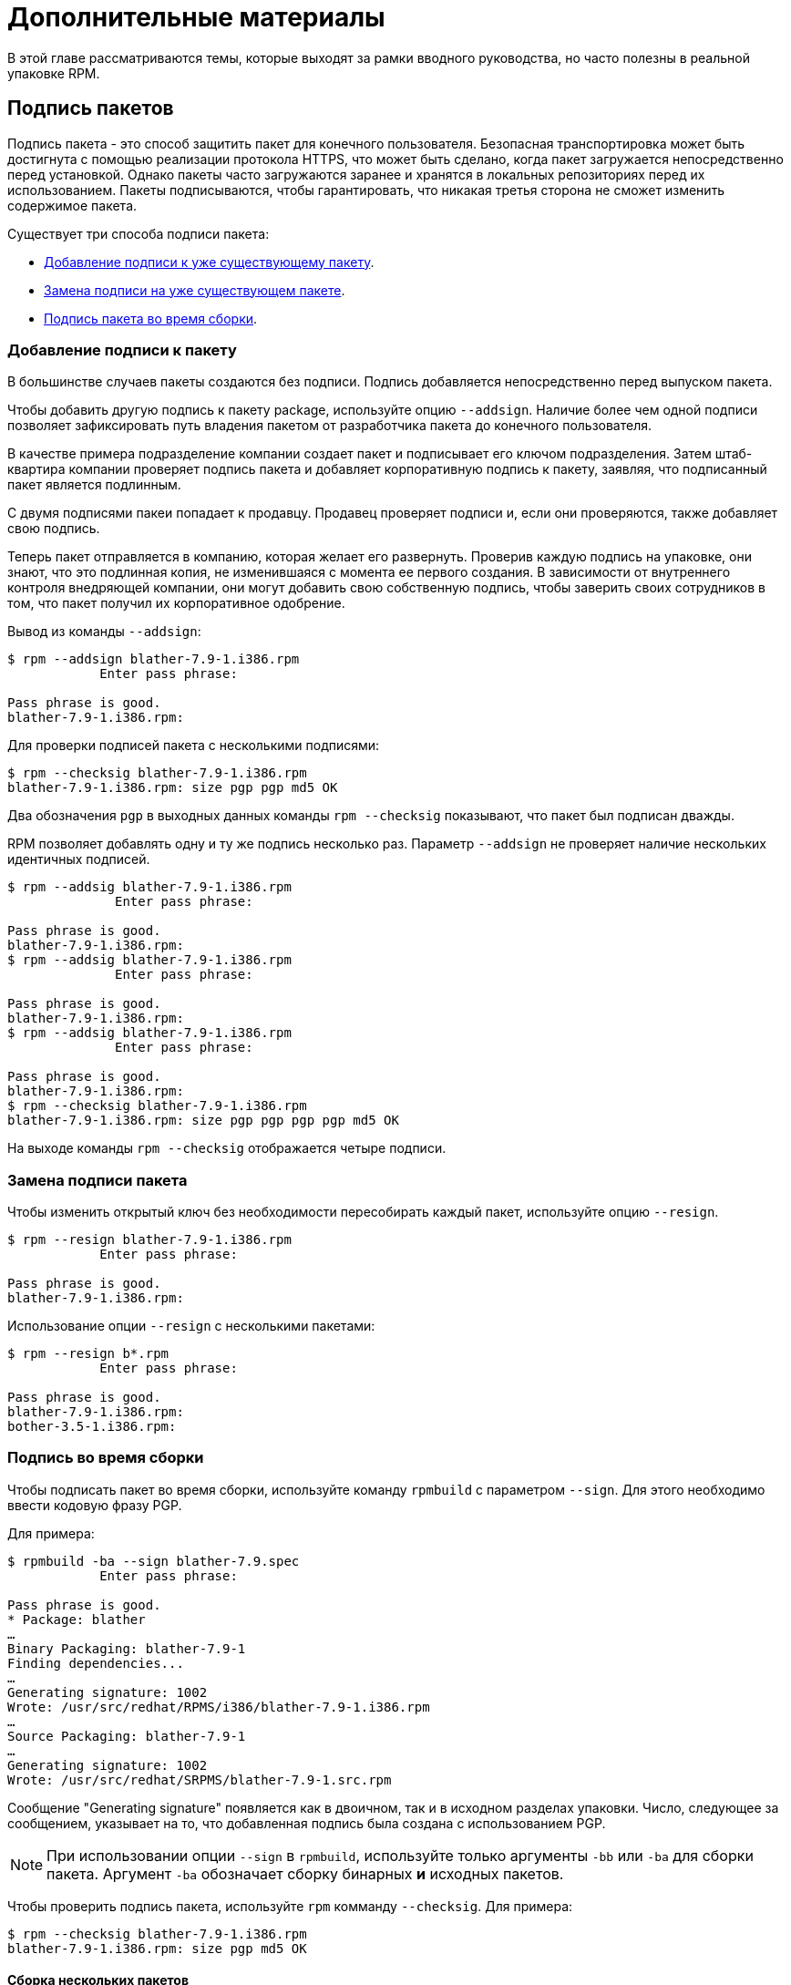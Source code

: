 [[advanced-topics]]
= Дополнительные материалы

В этой главе рассматриваются темы, которые выходят за рамки вводного руководства, но часто полезны в реальной упаковке RPM.

[[Signing-Packages]]
== Подпись пакетов

Подпись пакета - это способ защитить пакет для конечного пользователя. Безопасная транспортировка может быть достигнута с помощью реализации протокола HTTPS, что может быть сделано, когда пакет загружается непосредственно перед установкой. Однако пакеты часто загружаются заранее и хранятся в локальных репозиториях перед их использованием. Пакеты подписываются, чтобы гарантировать, что никакая третья сторона не сможет изменить содержимое пакета.

Существует три способа подписи пакета:

* xref:Adding-a-Signature-to-a-Package[Добавление подписи к уже существующему пакету].

* xref:Replacing-a-Package-Signature[Замена подписи на уже существующем пакете].

* xref:Build-time-Signing[
Подпись пакета во время сборки].

[[Adding-a-Signature-to-a-Package]]
=== Добавление подписи к пакету

В большинстве случаев пакеты создаются без подписи. Подпись добавляется непосредственно перед выпуском пакета.

Чтобы добавить другую подпись к пакету package, используйте опцию `--addsign`. Наличие более чем одной подписи позволяет зафиксировать путь владения пакетом от разработчика пакета до конечного пользователя.

В качестве примера подразделение компании создает пакет и подписывает его ключом подразделения. Затем штаб-квартира компании проверяет подпись пакета и добавляет корпоративную подпись к пакету, заявляя, что подписанный пакет является подлинным.

С двумя подписями пакеи попадает к продавцу. Продавец проверяет подписи и, если они проверяются, также добавляет свою подпись.

Теперь пакет отправляется в компанию, которая желает его развернуть. Проверив каждую подпись на упаковке, они знают, что это подлинная копия, не изменившаяся с момента ее первого создания. В зависимости от внутреннего контроля внедряющей компании, они могут добавить свою собственную подпись, чтобы заверить своих сотрудников в том, что пакет получил их корпоративное одобрение.

Вывод из команды `--addsign`:

[source,bash]
----
$ rpm --addsign blather-7.9-1.i386.rpm
            Enter pass phrase:

Pass phrase is good.
blather-7.9-1.i386.rpm:
----

Для проверки подписей пакета с несколькими подписями:

[source,bash]
----
$ rpm --checksig blather-7.9-1.i386.rpm
blather-7.9-1.i386.rpm: size pgp pgp md5 OK
----

Два обозначения `pgp` в выходных данных команды `rpm --checksig` показывают, что пакет был подписан дважды.

RPM позволяет добавлять одну и ту же подпись несколько раз. Параметр `--addsign`
не проверяет наличие нескольких идентичных подписей.

[source,bash]
----
$ rpm --addsig blather-7.9-1.i386.rpm
              Enter pass phrase:

Pass phrase is good.
blather-7.9-1.i386.rpm:
$ rpm --addsig blather-7.9-1.i386.rpm
              Enter pass phrase:

Pass phrase is good.
blather-7.9-1.i386.rpm:
$ rpm --addsig blather-7.9-1.i386.rpm
              Enter pass phrase:

Pass phrase is good.
blather-7.9-1.i386.rpm:
$ rpm --checksig blather-7.9-1.i386.rpm
blather-7.9-1.i386.rpm: size pgp pgp pgp pgp md5 OK
----

На выходе команды `rpm --checksig` отображается четыре подписи.

[[Replacing-a-Package-Signature]]
=== Замена подписи пакета 

Чтобы изменить открытый ключ без необходимости пересобирать каждый пакет, используйте опцию `--resign`.

[source,bash]
----
$ rpm --resign blather-7.9-1.i386.rpm
            Enter pass phrase:

Pass phrase is good.
blather-7.9-1.i386.rpm:
----

Использование опции `--resign` с несколькими пакетами:

[source,bash]
----
$ rpm --resign b*.rpm
            Enter pass phrase:

Pass phrase is good.
blather-7.9-1.i386.rpm:
bother-3.5-1.i386.rpm:
----

[[Build-time-Signing]]
=== Подпись во время сборки

Чтобы подписать пакет во время сборки, используйте команду `rpmbuild` с параметром `--sign`. Для этого необходимо ввести кодовую фразу PGP.

Для примера:

[source,bash]
----
$ rpmbuild -ba --sign blather-7.9.spec
            Enter pass phrase:

Pass phrase is good.
* Package: blather
…
Binary Packaging: blather-7.9-1
Finding dependencies...
…
Generating signature: 1002
Wrote: /usr/src/redhat/RPMS/i386/blather-7.9-1.i386.rpm
…
Source Packaging: blather-7.9-1
…
Generating signature: 1002
Wrote: /usr/src/redhat/SRPMS/blather-7.9-1.src.rpm
----

Сообщение "Generating signature" появляется как в двоичном, так и в исходном разделах упаковки. Число, следующее за сообщением, указывает на то, что добавленная подпись была создана с использованием  PGP.

[NOTE]
--
При использовании опции `--sign` в `rpmbuild`, используйте только аргументы `-bb` или `-ba` для сборки пакета. Аргумент `-ba` обозначает сборку бинарных *и* исходных пакетов.
--

Чтобы проверить подпись пакета, используйте `rpm` комманду `--checksig`. Для примера:

[source,bash]
----
$ rpm --checksig blather-7.9-1.i386.rpm
blather-7.9-1.i386.rpm: size pgp md5 OK
----

[[Building-Multiple-Packages]]
==== Сборка нескольких пакетов

При создании нескольких пакетов используйте следующий синтаксис, чтобы избежать многократного ввода кодовой фразы
PGP. Например, при сборки пакетов `blather` и `bother`, подпишите их, следуя примеру ниже:

[source,bash]
----
$ rpmbuild -ba --sign b*.spec
              Enter pass phrase:

Pass phrase is good.
* Package: blather
…
Binary Packaging: blather-7.9-1
…
Generating signature: 1002
Wrote: /usr/src/redhat/RPMS/i386/blather-7.9-1.i386.rpm
…
Source Packaging: blather-7.9-1
…
Generating signature: 1002
Wrote: /usr/src/redhat/SRPMS/blather-7.9-1.src.rpm
…
* Package: bother
…
Binary Packaging: bother-3.5-1
…
Generating signature: 1002
Wrote: /usr/src/redhat/RPMS/i386/bother-3.5-1.i386.rpm
…
Source Packaging: bother-3.5-1
…
Generating signature: 1002
Wrote: /usr/src/redhat/SRPMS/bother-3.5-1.src.rpm
----

ifdef::community[]
[[mock]]
== Mock

https://github.com/rpm-software-management/mock/wiki[Mock] - это инструмент для создания пакетов. Он может создавать пакеты для разных архитектур и разных версий Fedora или RHEL. Mock создает chroots и собирает в них пакеты. Его единственная задача - надежно заполнить chroot и попытаться создать пакет в этом chroot.

Mock также предлагает многопакетный инструмент `mockchain`, который может создавать цепочки пакетов, зависящих друг от друга.

Mock способен создавать Rpm из управления конфигурацией исходного кода, если присутствует пакет
`mock-scm` а затем встраивать SRPM в RPMs. Смотрите –scm-enable
в документации. (Из upstream документации)

NOTE: Чтобы использовать https://github.com/rpm-software-management/mock/wiki[Mock]
 в системе RHEL или CentOS, вам необходимо включить репозиторий “Extra Packages for
Enterprise Linux” (https://fedoraproject.org/wiki/EPEL[EPEL]) . Это репозиторий, предоставляемый сообществом https://getfedora.org/[Fedora], содержит множество полезных инструментов для пакетов RPM, системных администраторов и разработчиков.

Одним из наиболее распространенных вариантов для RPM-упаковщиков использования
https://github.com/rpm-software-management/mock/wiki[Mock] , является создание так называемой “нетронутой среды сборки”. При использовании mock в качестве “нетронутой среды сборки” ничто в текущем состоянии вашей системы не влияет на сам пакет RPM.  Mock использует различные конфигурации, чтобы указать, какова “цель” сборки, они находятся в вашей системе в каталоге``/etc/mock/`` (после установки пакета ``mock``). Вы можете выполнить сборку для разных дистрибутивов или выпусков, просто указав это в командной строке. Следует иметь в виду, что файлы конфигурации, поставляемые с макетом, предназначены для упаковщиков Fedora RPM, и поэтому выпускные версии RHEL и CentOS помечены как “epel” , потому что это «целевой» репозиторий, для которого эти RPM будут созданы. Вы просто указываете конфигурацию, которую хотите использовать (без расширения файла ``.cfg``). Например, вы можете создать наш пример ``cello`` как для RHEL 7, так и для Fedora 23, используя следующие команды, даже не используя разные машины.

[source,bash]
----
$ mock -r epel-7-x86_64 ~/rpmbuild/SRPMS/cello-1.0-1.el7.src.rpm

$ mock -r fedora-23-x86_64 ~/rpmbuild/SRPMS/cello-1.0-1.el7.src.rpm

----

Один из примеров того, почему вы можете захотеть использовать `mock` - это если вы упаковывали RPMs на своем ноутбуке, и у вас был установлен пакет (в этом примере мы назовем его ``foo``), который был ``BuildRequires`` того пакета, который вы создавали, но забыли фактически сделать запись ``BuildRequires: foo``. Сборка завершится успешно, когда вы запустите``rpmbuild`` потому что``foo`` был необходим для сборки, и он был найден в системе во время сборки. Однако, если вы перенесете SRPM в другую систему, в которой отсутствовал ``foo``, он выйдет из строя, что вызовет неожиданный побочный эффект.
https://github.com/rpm-software-management/mock/wiki[Mock] решает эту проблему, сначала анализируя содержимое  SRPM и устанавливая ``BuildRequires`` в его
https://en.wikipedia.org/wiki/Chroot[chroot] , что означает, что если бы вам не хватало записи  ``BuildRequires`` , сборка завершилась бы с ошибкой, потому что `mock` не знал бы, как её установить, и поэтому она не присутствовала бы в buildroot.

Другой пример - противоположный сценарий, допустим, вам нужен ``gcc`` для сборки пакета, но он не установлен в вашей системе (что маловероятно для RPM-упаковщика, но просто ради примера давайте притворимся, что это правда). 
С https://github.com/rpm-software-management/mock/wiki[Mock], Вам не нужно устранавливать ``gcc``в вашей системе, потому что он будет установлен в chroot как часть процесса `mock`.

Ниже приведен пример попытки перестроить пакет, у которого есть зависимость, которой мне не хватает в моей системе. Главное, что следует отметить, это то, что, хотя ``gcc`` обычно используется в большинстве систем  RPM упаковщиками, некоторые пакеты RPM могут содержать более дюжины сборочных запросов, и это позволяет вам не загромождать свою рабочую станцию ненужными или ненужными пакетами.

[source,bash]
----
$ rpmbuild --rebuild ~/rpmbuild/SRPMS/cello-1.0-1.el7.src.rpm
Installing /home/admiller/rpmbuild/SRPMS/cello-1.0-1.el7.src.rpm
error: Failed build dependencies: gcc is needed by cello-1.0-1.el7.x86_64

$ mock -r epel-7-x86_64 ~/rpmbuild/SRPMS/cello-1.0-1.el7.src.rpm
INFO: mock.py version 1.2.17 starting (python version = 2.7.5)...
Start: init plugins
INFO: selinux enabled
Finish: init plugins
Start: run
INFO: Start(/home/admiller/rpmbuild/SRPMS/cello-1.0-1.el7.src.rpm)  Config(epel-7-x86_64)
Start: clean chroot
Finish: clean chroot
Start: chroot init
INFO: calling preinit hooks
INFO: enabled root cache
Start: unpacking root cache
Finish: unpacking root cache
INFO: enabled yum cache
Start: cleaning yum metadata
Finish: cleaning yum metadata
Mock Version: 1.2.17
INFO: Mock Version: 1.2.17
Start: yum update
base                                                                    | 3.6 kB  00:00:00
epel                                                                    | 4.3 kB  00:00:00
extras                                                                  | 3.4 kB  00:00:00
updates                                                                 | 3.4 kB  00:00:00
No packages marked for update
Finish: yum update
Finish: chroot init
Start: build phase for cello-1.0-1.el7.src.rpm
Start: build setup for cello-1.0-1.el7.src.rpm
warning: Could not canonicalize hostname: rhel7
Building target platforms: x86_64
Building for target x86_64
Wrote: /builddir/build/SRPMS/cello-1.0-1.el7.centos.src.rpm
Getting requirements for cello-1.0-1.el7.centos.src
 --> Already installed : gcc-4.8.5-4.el7.x86_64
 --> Already installed : 1:make-3.82-21.el7.x86_64
No uninstalled build requires
Finish: build setup for cello-1.0-1.el7.src.rpm
Start: rpmbuild cello-1.0-1.el7.src.rpm
Building target platforms: x86_64
Building for target x86_64
Executing(%prep): /bin/sh -e /var/tmp/rpm-tmp.v9rPOF
+ umask 022
+ cd /builddir/build/BUILD
+ cd /builddir/build/BUILD
+ rm -rf cello-1.0
+ /usr/bin/gzip -dc /builddir/build/SOURCES/cello-1.0.tar.gz
+ /usr/bin/tar -xf -
+ STATUS=0
+ '[' 0 -ne 0 ']'
+ cd cello-1.0
+ /usr/bin/chmod -Rf a+rX,u+w,g-w,o-w .
Patch #0 (cello-output-first-patch.patch):
+ echo 'Patch #0 (cello-output-first-patch.patch):'
+ /usr/bin/cat /builddir/build/SOURCES/cello-output-first-patch.patch
patching file cello.c
+ /usr/bin/patch -p0 --fuzz=0
+ exit 0
Executing(%build): /bin/sh -e /var/tmp/rpm-tmp.UxRVtI
+ umask 022
+ cd /builddir/build/BUILD
+ cd cello-1.0
+ make -j2
gcc -g -o cello cello.c
+ exit 0
Executing(%install): /bin/sh -e /var/tmp/rpm-tmp.K3i2dL
+ umask 022
+ cd /builddir/build/BUILD
+ '[' /builddir/build/BUILDROOT/cello-1.0-1.el7.centos.x86_64 '!=' / ']'
+ rm -rf /builddir/build/BUILDROOT/cello-1.0-1.el7.centos.x86_64
++ dirname /builddir/build/BUILDROOT/cello-1.0-1.el7.centos.x86_64
+ mkdir -p /builddir/build/BUILDROOT
+ mkdir /builddir/build/BUILDROOT/cello-1.0-1.el7.centos.x86_64
+ cd cello-1.0
+ /usr/bin/make install DESTDIR=/builddir/build/BUILDROOT/cello-1.0-1.el7.centos.x86_64
mkdir -p /builddir/build/BUILDROOT/cello-1.0-1.el7.centos.x86_64/usr/bin
install -m 0755 cello /builddir/build/BUILDROOT/cello-1.0-1.el7.centos.x86_64/usr/bin/cello
+ /usr/lib/rpm/find-debuginfo.sh --strict-build-id -m --run-dwz --dwz-low-mem-die-limit 10000000 --dwz-max-die-limit 110000000 /builddir/build/BUILD/cello-1.0
extracting debug info from /builddir/build/BUILDROOT/cello-1.0-1.el7.centos.x86_64/usr/bin/cello
dwz: Too few files for multifile optimization
/usr/lib/rpm/sepdebugcrcfix: Updated 0 CRC32s, 1 CRC32s did match.
+ /usr/lib/rpm/check-buildroot
+ /usr/lib/rpm/redhat/brp-compress
+ /usr/lib/rpm/redhat/brp-strip-static-archive /usr/bin/strip
+ /usr/lib/rpm/brp-python-bytecompile /usr/bin/python 1
+ /usr/lib/rpm/redhat/brp-python-hardlink
+ /usr/lib/rpm/redhat/brp-java-repack-jars
Processing files: cello-1.0-1.el7.centos.x86_64
Executing(%license): /bin/sh -e /var/tmp/rpm-tmp.vxtAuO
+ umask 022
+ cd /builddir/build/BUILD
+ cd cello-1.0
+ LICENSEDIR=/builddir/build/BUILDROOT/cello-1.0-1.el7.centos.x86_64/usr/share/licenses/cello-1.0
+ export LICENSEDIR
+ /usr/bin/mkdir -p /builddir/build/BUILDROOT/cello-1.0-1.el7.centos.x86_64/usr/share/licenses/cello-1.0
+ cp -pr LICENSE /builddir/build/BUILDROOT/cello-1.0-1.el7.centos.x86_64/usr/share/licenses/cello-1.0
+ exit 0
Provides: cello = 1.0-1.el7.centos cello(x86-64) = 1.0-1.el7.centos
Requires(rpmlib): rpmlib(CompressedFileNames) <= 3.0.4-1 rpmlib(FileDigests) <= 4.6.0-1 rpmlib(PayloadFilesHavePrefix) <= 4.0-1
Requires: libc.so.6()(64bit) libc.so.6(GLIBC_2.2.5)(64bit) rtld(GNU_HASH)
Processing files: cello-debuginfo-1.0-1.el7.centos.x86_64
Provides: cello-debuginfo = 1.0-1.el7.centos cello-debuginfo(x86-64) = 1.0-1.el7.centos
Requires(rpmlib): rpmlib(FileDigests) <= 4.6.0-1 rpmlib(PayloadFilesHavePrefix) <= 4.0-1 rpmlib(CompressedFileNames) <= 3.0.4-1
Checking for unpackaged file(s): /usr/lib/rpm/check-files /builddir/build/BUILDROOT/cello-1.0-1.el7.centos.x86_64
Wrote: /builddir/build/RPMS/cello-1.0-1.el7.centos.x86_64.rpm
warning: Could not canonicalize hostname: rhel7
Wrote: /builddir/build/RPMS/cello-debuginfo-1.0-1.el7.centos.x86_64.rpm
Executing(%clean): /bin/sh -e /var/tmp/rpm-tmp.JuPOtY
+ umask 022
+ cd /builddir/build/BUILD
+ cd cello-1.0
+ /usr/bin/rm -rf /builddir/build/BUILDROOT/cello-1.0-1.el7.centos.x86_64
+ exit 0
Finish: rpmbuild cello-1.0-1.el7.src.rpm
Finish: build phase for cello-1.0-1.el7.src.rpm
INFO: Done(/home/admiller/rpmbuild/SRPMS/cello-1.0-1.el7.src.rpm) Config(epel-7-x86_64) 0 minutes 16 seconds
INFO: Results and/or logs in: /var/lib/mock/epel-7-x86_64/result
Finish: run

----

Как Вы можете видеть, `mock` - довольно подробный инструмент. Вы также заметите много выходных данных
http://yum.baseurl.org/[yum] или 
https://github.com/rpm-software-management/dnf[dnf] output (в зависимости от фиктивной цели RHEL7, CentOS7 или Fedora), которых нет в этом выводе, который был опущен для краткости и часто опускается после того, как вы выполнили ``--init`` для mock target. Например  ``mock -r epel-7-x86_64 --init`` который предварительно загрузит все необходимые пакеты, закэширует их и запустит предварительный этап сборкиchroot.

Для получения дополнительной информации, пожалуйста, обратитесь к
https://github.com/rpm-software-management/mock/wiki[Mock] upstream
документации.
endif::community[]

ifdef::community[]
[[version-control-systems]]
== Система контроля версий

При работе с RPMs,желательно использовать 
https://en.wikipedia.org/wiki/Version_control[Системы контроля версий] (VCS) такую как https://git-scm.com/[git] Следует отметить, что хранение двоичных файлов в системе контроля версий нецелесообразно, поскольку это резко увеличивает размер исходного репозитория, поскольку эти инструменты разработаны для обработки различий в файлах (часто оптимизированных для текстовых файлов) и это не то, чему поддаются бинарные файлы, поэтому обычно сохраняется весь бинарные файл целиком. В качестве побочного эффекта этого есть некоторые умные утилиты, популярные среди вышестоящих проектов с открытым исходным кодом, которые решают эту проблему, либо сохраняя файл SPEC, где исходный код находится в VCS (т. е. - он не находится в сжатом архиве для распространения ) или поместите в VCS только SPEC-файл и патчи и загрузите сжатый архив updtream исходного кода  в так называемый «кэш просмотра».

В этом разделе мы рассмотрим два различных варианта использования системы контроля версий 
https://git-scm.com/[git], для управления содержимым, которое в конечном итоге будет преобразовано в пакет RPM. Первый называется https://github.com/dgoodwin/tito[tito],
второй - https://github.com/release-engineering/dist-git[dist-git].

NOTE: Вам нужно будет установить пакет ``git`` в Вашу систему, он понадобится нам для изучения данного раздела.

[[tito]]
=== tito

- это утилита, которая предполагает, что весь исходный код программного обеспечения, которое будет упаковано, уже находится в репозитории https://git-scm.com/[git].  Это хорошо для тех, кто практикует рабочий процесс DevOps, поскольку позволяет команде, пишущей программное обеспечение, поддерживать свой нормальный
https://git-scm.com/book/en/v2/Git-Branching-Branching-Workflows[абочий процесс ветвления]. Затем Tito позволит поэтапно упаковывать программное обеспечение, создавать его в автоматическом режиме и по-прежнему обеспечивать собственный процесс установки для системы на основе RPM http://rpm.org/[RPM].

NOTE: Пакет https://github.com/dgoodwin/tito[tito] доступен в
https://getfedora.org/[Fedora], а также в репозитории 
https://fedoraproject.org/wiki/EPEL[EPEL] для использования на RHEL 7 и CentOS 7.

Tito работает на основе тегов https://git-scm.com/book/en/v2/Git-Basics-Tagging[git tags] и будет управлять тегами для вас, если вы решите разрешить это, но при желании может работать по любой схеме тегов, которую вы предпочитаете, поскольку эта функциональность настраивается.

Давайте немного познакомимся с tito, взглянув на исходный проект, который уже использует его. На самом деле мы будем использовать исходный репозиторий git проекта, который является предметом нашего следующего раздела,
https://github.com/release-engineering/dist-git[dist-git]. Поскольку этот проект публично размещен на
 https://github.com/[GitHub], давайте клонируем репозиторий git.

[source,bash]
----
$ git clone https://github.com/release-engineering/dist-git.git
Cloning into 'dist-git'...
remote: Counting objects: 425, done.
remote: Total 425 (delta 0), reused 0 (delta 0), pack-reused 425
Receiving objects: 100% (425/425), 268.76 KiB | 0 bytes/s, done.
Resolving deltas: 100% (184/184), done.
Checking connectivity... done.

$ cd dist-git/

$ ls *.spec
dist-git.spec

$ tree rel-eng/
rel-eng/
├── packages
│   └── dist-git
└── tito.props

1 directory, 2 files

----

Как мы видим, файл спецификации находится в корне репозитория git, и в репозитории есть каталог ``rel-eng``, который используется tito для общего учета, настройки и различных дополнительных тем, таких как пользовательские модули tito. В макете каталога мы видим, что есть подкаталог с названием ``packages``, в котором будет храниться файл для каждого пакета, которым tito управляет в репозитории, поскольку у вас может быть много RPM в одном репозитории git, и tito справится с этим просто отлично. Однако в этом сценарии мы видим только один список пакетов, и следует отметить, что он соответствует имени нашего файла спецификации. Все это настраивается командой ``tito init`` when the developers of
https://github.com/release-engineering/dist-git[dist-git], когда разработчики dist-git впервые инициализировали свое репозиторий git для управления tito.

Если бы мы следовали обычному рабочему процессу DevOps Practitioner, мы, вероятно, хотели бы использовать его как часть процесса
https://en.wikipedia.org/wiki/Continuous_integration[Непрерывной интеграции]
(CI) или https://en.wikipedia.org/wiki/Continuous_delivery[Непрерывной доставки]
(CD). Что мы можем сделать в этом сценарии, так это выполнить то, что известно как
“test build” для tito, мы даже можем использовать mock. Затем мы могли бы использовать выходные данные в качестве точки установки для какого-либо другого компонента в конвейере. Ниже приведен простой пример команд, которые могут это сделать, и их можно адаптировать к другим средам.

[source,bash]
----
$ tito build --test --srpm
Building package [dist-git-0.13-1]
Wrote: /tmp/tito/dist-git-git-0.efa5ab8.tar.gz

Wrote: /tmp/tito/dist-git-0.13-1.git.0.efa5ab8.fc23.src.rpm

$ tito build --builder=mock --arg mock=epel-7-x86_64 --test --rpm
Building package [dist-git-0.13-1]
Creating rpms for dist-git-git-0.efa5ab8 in mock: epel-7-x86_64
Wrote: /tmp/tito/dist-git-git-0.efa5ab8.tar.gz

Wrote: /tmp/tito/dist-git-0.13-1.git.0.efa5ab8.fc23.src.rpm

Using srpm: /tmp/tito/dist-git-0.13-1.git.0.efa5ab8.fc23.src.rpm
Initializing mock...
Installing deps in mock...
Building RPMs in mock...
Wrote:
  /tmp/tito/dist-git-selinux-0.13-1.git.0.efa5ab8.el7.centos.noarch.rpm
  /tmp/tito/dist-git-0.13-1.git.0.efa5ab8.el7.centos.noarch.rpm

$ sudo yum localinstall /tmp/tito/dist-git-*.noarch.rpm
Loaded plugins: product-id, search-disabled-repos, subscription-manager
Examining /tmp/tito/dist-git-0.13-1.git.0.efa5ab8.el7.centos.noarch.rpm: dist-git-0.13-1.git.0.efa5ab8.el7.centos.noarch
Marking /tmp/tito/dist-git-0.13-1.git.0.efa5ab8.el7.centos.noarch.rpm to be installed
Examining /tmp/tito/dist-git-selinux-0.13-1.git.0.efa5ab8.el7.centos.noarch.rpm: dist-git-selinux-0.13-1.git.0.efa5ab8.el7.centos.noarch
Marking /tmp/tito/dist-git-selinux-0.13-1.git.0.efa5ab8.el7.centos.noarch.rpm to be installed
Resolving Dependencies
--> Running transaction check
---> Package dist-git.noarch 0:0.13-1.git.0.efa5ab8.el7.centos will be installed

----

Обратите внимание, что последняя команда должна быть запущена либо с правами sudo, либо с правами root, и что большая часть выходных данных была опущена для краткости, поскольку список зависимостей довольно длинный.

На этом наш простой пример использования tito заканчивается, но в нем есть много удивительных функций для традиционных системных администраторов, разработчиков RPM-пакетов и практиков DevOps. Я бы настоятельно рекомендовал ознакомиться с upstream документацией, найденной на сайте _tito_ GitHub, для получения дополнительной информации о том, как быстро начать использовать его для вашего проекта, а также о различных дополнительных функциях, которые он предлагает.

[[dist-git]]
=== dist-git

Утилита  https://github.com/release-engineering/dist-git[dist-git] использует несколько иной подход, чем у
 https://github.com/dgoodwin/tito[tito],
так что вместо того, чтобы хранить upstream исходный код в https://git-scm.com/[git], она вместо этого будет хранить файлы спецификаций и патчи в репозитории git и загружать сжатый архив исходного кода в так называемый “look-aside cache”.
“Look-aside-cache” - это термин, который был придуман при использовании систем сборки RPM, хранящих большие файлы, подобные этим, “на стороне”. Подобная система, как правило, привязана к правильной системе сборки RPM, такой как  https://pagure.io/koji[Koji].
Затем система сборки настраивается на извлечение элементов, которые перечислены в качестве записей
``SourceX`` в файлах спецификаций, из этого внешнего кэша, в то время как спецификация и исправления остаются в системе контроля версий. Существует также вспомогательный инструмент командной строки, который поможет в этом.

Чтобы не дублировать документацию, для получения дополнительной информации о том, как настроить такую систему, пожалуйста, обратитесь к upstream документации
https://github.com/release-engineering/dist-git[dist-git].
endif::community[]

[[more-on-macros]]
== Подробнее о макросах

Существует множество встроенных макросов RPM, и мы рассмотрим некоторые из них в следующем разделе, однако исчерпывающий список можно найти на странице
https://rpm-software-management.github.io/rpm/manual/macros.html[RPM Official Documentation].

ifdef::community[]
Существуют также макросы, предоставляемые вашим дистрибутивом
https://en.wikipedia.org/wiki/Linux[Linux] D, в этом разделе мы рассмотрим некоторые из них, предоставляемые
those provided by https://getfedora.org/[Fedora],
https://www.centos.org/[CentOS] и
https://www.redhat.com/en/technologies/linux-platforms[RHEL], а также предоставим информацию о том, как проверить вашу систему, чтобы узнать о других, которые мы не рассматриваем, или для их обнаружения в других дистрибутивах Linux на основе RPM
endif::community[]

ifdef::rhel[]
Существуют также макросы, предоставляемые Red Hat Enterprise Linux, некоторые из
которые мы рассмотрим в этом разделе. Мы также узнаем, как проверить вашу систему, чтобы узнать
о других макросах.
endif::rhel[]

[[defining-your-own]]
=== Определение Ваших Собственных Макросов

Вы можете определить свои собственные макросы. Ниже приводится выдержка из
https://rpm-software-management.github.io/rpm/manual/macros.html[RPM Official Documentation],  в которой содержится исчерпывающая информация о возможностях макросов.

Чтобы определить макрос, используйте:

[source,specfile]
----
%global <name>[(opts)] <body>
----

Все пробелы, окружающие  ``\ ``, удаляются.  Имя может состоять из буквенно-цифровых символов и символа `_`  и должно иметь длину не менее 3 символов. A
Макрос без поля `(opts)` является “простым” в том смысле, что выполняется только рекурсивное расширение макроса. Параметризованный макрос содержит поле `(opts)` field. The
`opts` - (строка в круглых скобках) передается точно так же, как и в getopt(3)  для обработки
argc/argv  в начале вызова макроса.

[NOTE]
--
Более старые файлы спецификаций RPM могут использовать шаблон макроса `%define <name> <body>`. Различия между макросами `%define` и `%global` заключаются в следующем:

* `%define` имеет локальную область действия, что означает, что он применяется только к указанной части SPEC файла. IКроме того, тело макроса  `%define` расширяется при использовании.
* `%global` имеет глобальную область действия, что означает, что он применяется ко всему SPEC файлу.
Кроме того, тело макроса `%global` асширяется во время определения.
--

Пример:

----
%global githash 0ec4e58
%global python_sitelib %(%{__python} -c "from distutils.sysconfig import get_python_lib; print(get_python_lib())")
----

NOTE: MМакросы всегда оцениваются, даже в комментариях. Иногда это безобидно. Но во втором примере мы выполняем команду python, чтобы получить содержимое макроса. Эта команда будет выполняться даже тогда, когда вы закомментируете макрос. Или когда вы вводите имя макроса в%changelog. Чтобы закомментировать макрос, используйте 
`%%`. Например: `%%global`.

[[setup]]
=== %setup

Макрос  ``%setup`` ожно использовать для сборки пакета с помощью tarball исходного кода.
Стандартное поведение макроса ``%setup`` можно увидеть в выходных данных ``rpmbuild``.
В начале каждой фазы макрос выводит ``Executing(%something)``.
Например:

[source,bash]
----
Executing(%prep): /bin/sh -e /var/tmp/rpm-tmp.DhddsG
----

Выходные данные оболочки устанавливаются с включенным ``set -x``. Чтобы просмотреть содержимое 
``/var/tmp/rpm-tmp.DhddsG``, используйте опцию ``--debug``, поскольку ``rpmbuild`` удаляет временные файлы после успешной сборки. Здесь отображается настройка переменных среды, например:

[source,bash]
----
cd '/builddir/build/BUILD'
rm -rf 'cello-1.0'
/usr/bin/gzip -dc '/builddir/build/SOURCES/cello-1.0.tar.gz' | /usr/bin/tar -xof -
STATUS=$?
if [ $STATUS -ne 0 ]; then
  exit $STATUS
fi
cd 'cello-1.0'
/usr/bin/chmod -Rf a+rX,u+w,g-w,o-w .
----

Макрос ``%setup`` гарантирует, что мы работаем в правильном каталоге, удаляет остатки предыдущих сборок, распаковывает исходный архив и устанавливает некоторые привилегии по умолчанию. Существует несколько вариантов настройки поведения макроса 
``%setup``.

[[setup-q]]
==== %setup -q

Параметр ``-q``  ограничивает детализацию макроса  ``%setup``. Вместо ``tar -xof`` выполняется только ``tar -xvvof``. Этот параметр должен быть использован в качестве первого.

[[setup-n]]
==== %setup -n

В некоторых случаях каталог из расширенного архива имеет другое имя, чем ожидалось ``%{name}-%{version}``. Это может привести к ошибке макроса ``%setup``.  Имя каталога должно быть указано параметром ``-n directory_name``.

Например, если имя пакета  ``cello``, , но исходный код заархивирован в ``hello-1.0.tgz`` и содержит каталог ``hello/`` содержимое SPEC файла должно быть:

[source,specfile]
----
Name: cello
Source0: https://example.com/%{name}/release/hello-%{version}.tar.gz
…
%prep
%setup -n hello
----

[[setup-c]]
==== %setup -c

Параметр  ``-c`` можно использовать, если архив исходного кода не содержит никаких подкаталогов и после распаковки файлы из архива заполняют текущий каталог. Опция ``-c`` создает каталог и переходит к расширению архива. Наглядный пример:

[source,bash]
----
/usr/bin/mkdir -p cello-1.0
cd 'cello-1.0'
----

Каталог не изменяется после расширения архива.

[[setup-dt]]
==== %setup -D and -T

``-D``  отключает удаление каталога исходного кода. Этот параметр полезен, если макрос ``%setup`` mиспользуется несколько раз. По сути, параметр ``-D`` означает, что сделующие строки не используются:

[source,bash]
----
rm -rf 'cello-1.0'
----

Параметр``-T`` отключает расширение хранилища исходного кода, удаляя следующую строку из скрипта:

[source,bash]
----
/usr/bin/gzip -dc '/builddir/build/SOURCES/cello-1.0.tar.gz' | /usr/bin/tar -xvvof -
----

[[setup-ab]]
==== %setup -a and -b

Параметры ``-a`` и ``-b`` расширяют определённые источники.

* Параметр ``-b`` (расшифровывается как `before`) расширяет определенные источники перед входом в рабочий каталог.
* Параметр ``-a`` (расшифровывается как  `after`) расширяет эти источники после входа. Их аргументами являются исходные номера из преамбулы файла спецификации.

Например, допустим, что ``cello-1.0.tar.gz`` архив содержит пустой каталог ``examples``, и примеры поставляются в отдельных
``examples.tar.gz`` tarball, и они разархивируются в каталог с тем же именем. В этом случае используйте ``-a 1``, так как мы хотим разархивировать ``Source1`` после входа в рабочий каталог:

[source,specfile]
----
Source0: https://example.com/%{name}/release/%{name}-%{version}.tar.gz
Source1: examples.tar.gz
…
%prep
%setup -a 1
----

Но если бы примеры были в отдельном ``cello-1.0-examples.tar.gz`` tarball,
который расширяется до ``cello-1.0/examples``, используйте параметры ``-b 1``, поскольку 
``Source1`` должен быть разархивирован перед входом в рабочий каталог:

[source,specfile]
----
Source0: https://example.com/%{name}/release/%{name}-%{version}.tar.gz
Source1: %{name}-%{version}-examples.tar.gz
…
%prep
%setup -b 1
----

Вы также можете использовать комбинацию всех этих опций.

[[files]]
=== %files

Общие  “расширенные” макросы RPM, необходимые в разделе ``%files``:

[cols="20%,80%"]
|====
| Макрос             | Описание
| %license           | Это идентифицирует файл, указанный в списке как файл ЛИЦЕНЗИИ, и он будет установлен и помечен как таковой RPM. Пример: ``%license LICENSE``
| %doc               | TЭто идентифицирует файл, указанный как документация, и он будет установлен и помечен RPM как таковой. Это часто используется не только для документации об упаковываемом программном обеспечении, но и для примеров кода и различных элементов, которые должны сопровождать документацию. Пример: ``%doc README``
| %dir               | Указывает, что путь является каталогом, которым должен владеть этот RPM. Это важно, чтобы манифест RPM-файла точно знал, какие каталоги очищать при удалении. Пример: ``%dir %{_libdir}/%{name}``
| %config(noreplace) | Указывает, что следующий файл является файлом конфигурации и поэтому не должен перезаписываться (или заменяться) при установке или обновлении пакета, если файл был изменен по сравнению с исходной контрольной установкой. В случае внесения изменений файл будет создан с добавлением ``.rpmnew`` в конец имени файла при обновлении или установке, чтобы ранее существующий или измененный файл в целевой системе не был изменен. Пример: ``%config(noreplace) %{_sysconfdir}/%{name}/%{name}.conf``
|====

[[built-in-macros]]
=== Встроенные макросы

В вашей системе есть много встроенных макросов RPM, и самый быстрый способ просмотреть их все - это просто выполнить команду ``rpm --showrc``. Обратите внимание, что это будет содержать много выходных данных, поэтому его часто используют в сочетании с каналом для `grep`.

Вы также можете найти информацию о макросах RPM, которые поставляются непосредственно с версией RPM вашей системы, просмотрев выходные данные   ``rpm -ql rpm`` , обратив внимание на файлы с названием ``macros`` в структуре каталогов.  

[[rpm-distribution-macros]]
=== RPM Distribution Macros

Различные дистрибутивы будут предоставлять разные наборы рекомендуемых макросов RPM в зависимости от языковой реализации упаковываемого программного обеспечения или конкретных рекомендаций рассматриваемого дистрибутива.

ifdef::community[]
Они часто предоставляются в виде самих пакетов RPM и могут быть установлены с пакетного менеджера, такого как http://yum.baseurl.org/[yum] или
https://github.com/rpm-software-management/dnf[dnf]. Сами файлы макросов после установки можно найти в ``/usr/lib/rpm/macros.d/`` и они будут включены в вывод ``rpm --showrc`` по умолчанию после установки.
endif::community[]

ifdef::rhel[]
Они часто предоставляются в виде самих пакетов RPM и могут быть установлены с пакетного менеджера, такого как http://yum.baseurl.org/[yum] или
https://github.com/rpm-software-management/dnf[dnf]. Сами файлы макросов после установки можно найти в ``/usr/lib/rpm/macros.d/`` и они будут включены в вывод ``rpm --showrc`` по умолчанию после установки.
endif::rhel[]

Одним из основных примеров этого является раздел
https://docs.fedoraproject.org/en-US/packaging-guidelines/[Fedora Packaging
Guidelines] относящийся конкретно к
https://docs.fedoraproject.org/en-US/packaging-guidelines/_domain_specific_guidelines[Application
Specific Guidelines], который на момент написания этой статьи содержит более 60 различных наборов руководств вместе с соответствующими наборами макросов RPM для конкретной упаковки RPM.

ifdef::community[]
Одним из примеров такого рода RPM может быть для  https://www.python.org/[Python]
версии 2.x, и если у нас установлен пакет ``python2-rpm-macros`` 
(доступный в EPEL для RHEL 7 и CentOS 7), у нас есть ряд доступных нам специфичных для python2 макросов.
endif::community[]

ifdef::rhel[]
Одним из примеров такого рода RPM может быть для  https://www.python.org/[Python]
версии 2.x, и если у нас установлен пакет ``python2-rpm-macros`` 
(доступный в EPEL для RHEL 7 и CentOS 7), у нас есть ряд доступных нам специфичных для python2 макросов.
endif::rhel[]

[source,bash]
----
$ rpm -ql python2-rpm-macros
/usr/lib/rpm/macros.d/macros.python2

$ rpm --showrc | grep python2
-14: __python2  /usr/bin/python2
CFLAGS="%{optflags}" %{__python2} %{py_setup} %{?py_setup_args} build --executable="%{__python2} %{py2_shbang_opts}" %{?1}
CFLAGS="%{optflags}" %{__python2} %{py_setup} %{?py_setup_args} install -O1 --skip-build --root %{buildroot} %{?1}
-14: python2_sitearch   %(%{__python2} -c "from distutils.sysconfig import get_python_lib; print(get_python_lib(1))")
-14: python2_sitelib    %(%{__python2} -c "from distutils.sysconfig import get_python_lib; print(get_python_lib())")
-14: python2_version    %(%{__python2} -c "import sys; sys.stdout.write('{0.major}.{0.minor}'.format(sys.version_info))")
-14: python2_version_nodots     %(%{__python2} -c "import sys; sys.stdout.write('{0.major}{0.minor}'.format(sys.version_info))")

----

В приведенном выше выводе отображаются необработанные определения макросов RPM, но нас, вероятно, больше интересует, что они будут оценивать, что мы можем сделать с помощью ``rpm --eval`` , чтобы определить, что они делают, а также как они могут быть полезны для нас при упаковке RPMs.

[source,bash]
----
$ rpm --eval %{__python2}
/usr/bin/python2

$ rpm --eval %{python2_sitearch}
/usr/lib64/python2.7/site-packages

$ rpm --eval %{python2_sitelib}
/usr/lib/python2.7/site-packages

$ rpm --eval %{python2_version}
2.7

$ rpm --eval %{python2_version_nodots}
27

----

[[custom-macros]]
== Пользовательские макросы

Вы можете переопределить макросы в файле ``~/.rpmmacros``. Любые внесенные вами изменения повлияют на каждую сборку на вашем компьютере.

Существует несколько макросов, которые Вы можете использовать для переопределения::

``%_topdir /opt/some/working/directory/rpmbuild``:: Вы можете создать этот каталог, включая все подкаталоги, с помощью утилиты ``rpmdev-setuptree``.
Значение этого макроса по умолчанию равно``~/rpmbuild``.

``%_smp_mflags -l3``:: Этот макрос часто используется для передачи в Makefile, например 
``make %{?_smp_mflags}``, и для задания количества одновременных процессов на этапе сборки. По умолчанию для него задано значение ``-jX``, где X - количество ядер. Если вы измените количество ядер, Вы можете ускорить или замедлить сборку пакетов.

Хотя Вы можете определить любые новые макросы в файле ``~/.rpmmacros``  это не рекомендуется, поскольку эти макросы не будут присутствовать на других компьютерах, гд е пользователи могут захотеть попытаться пересобрать Ваш пакет.

[[epoch-scriptlets-and-triggers]]
== Epoch, Scriptlets, and Triggers

В мире SPEC бфайлов  RPM существуют различные разделы, которые считаются продвинутыми, поскольку они влияют не только на файл спецификации, способ сборки пакета, но и на конечный компьютер, на который устанавливается результирующий RPM. В этом разделе мы рассмотрим наиболее распространенные из них, такие как Epoch, Скриптлеты и триггеры.

[[epoch]]
=== Epoch

Первым в списке стоит ``Epoch``, epoch - это способ определения взвешенных зависимостей на основе номеров версий. Его значение по умолчанию равно 0, и это предполагается, если директива 
``Epoch``  не указана в SPEC файле. Это не рассматривалось в разделе "SPEC файл" этого руководства, потому что почти всегда вводить значени Epoch  - плохая идея, поскольку это искажает то, что вы обычно ожидаете от RPM при сравнении версий пакетов.

Например, если был установлен пакет ``foobar`` с ``Epoch: 1`` и ``Version: 1.0``, а кто-то другой упаковал ``foobar`` с``Version: 2.0`` , но просто опустил директиву ``Epoch`` либо потому, что они не знали о ее необходимости, либо просто забыли, эта новая версия никогда не будет считаться обновлением, потому что версия Epoch превалирует над традиционным маркером
Name-Version-Release, который означает управление версиями для RPM-пакетов.

Этот подход обычно используется только в случае крайней необходимости (в крайнем случае) для решения проблемы с порядком обновления, которая может возникнуть как побочный эффект upstream программного обеспечения, изменяющего схемы нумерации версий или версии, включающие буквенные символы, которые не всегда можно надежно сравнить на основе кодирование.

[[triggers-and-scriptlets]]
=== Scriptlets and Triggers

В пакетах RPM существует ряд директив, которые можно использовать для внесения необходимых или желаемых изменений в систему во время установки RPM. Они называются **scriptlets**.

Один из основных примеров того, когда и почему вы хотели бы это сделать, - это когда установлена системная служба RPM и она предоставляет 
https://freedesktop.org/wiki/Software/systemd/[systemd]
https://www.freedesktop.org/software/systemd/man/systemd.unit.html[файл].
Во время установки нам нужно будет уведомить
https://freedesktop.org/wiki/Software/systemd/[systemd]  о появлении нового модуля, чтобы системный администратор мог выполнить команду, аналогичную  ``systemctl start
foo.service`` после установки вымышленного ``foo`` (который в этом примере предоставляет демон). Аналогично, нам нужно было бы отменить это действие при деинсталляции, чтобы администратор не получал ошибок из-за того, что двоичный файл демона больше не установлен, но файл модуля все еще существует в запущенной конфигурации systemd.

Существует небольшая горстка распространенных директив скриптлета, они похожи на “заголовки разделов”, такие как ``%build`` or ``%install``, в том смысле, что они определяются многострочными сегментами кода, часто написанными как стандартный сценарий оболочки
ifdef::community[https://en.wikipedia.org/wiki/POSIX[POSIX]]
ifdef::rhel[POSIX]
, но могут быть на нескольких разных языках программирования, так что RPM для дистрибутива целевой машины настроен таким образом, чтобы они разрешались. A
Исчерпывающий список этих доступных языков можно найти в _Официальной документации RPM_.

Следующие скриптлет директивы:

[cols="20%,80%"]
|====
| Директива   | Описание
| ``%pre``    | Скриптлет, который выполняется непосредственно перед установкой пакета в целевую систему.
| ``%post``   | Скриптлет, который выполняется сразу после установки пакета в целевой системе.
| ``%preun``  | Скриптлет, который выполняется непосредственно перед удалением пакета из целевой системы.
| ``%postun`` | Скриптлет, который выполняется сразу после удаления пакета из целевой системы.
|====

Также часто для этой функции существуют макросы RPM.  В нашем предыдущем примере мы обсуждали необходимость получения  https://freedesktop.org/wiki/Software/systemd/[systemd]
уведомления о новом
https://www.freedesktop.org/software/systemd/man/systemd.unit.html[unit file],
, это легко обрабатывается макросами скриптлета systemd, как мы можем видеть из приведенного ниже примера вывода.  Более подробную информацию об этом можно найти в
https://fedoraproject.org/wiki/Packaging:Systemd[Fedora systemd Packaging
Guidelines].

[source,bash]
----
$ rpm --showrc | grep systemd
-14: __transaction_systemd_inhibit      %{__plugindir}/systemd_inhibit.so
-14: _journalcatalogdir /usr/lib/systemd/catalog
-14: _presetdir /usr/lib/systemd/system-preset
-14: _unitdir   /usr/lib/systemd/system
-14: _userunitdir       /usr/lib/systemd/user
/usr/lib/systemd/systemd-binfmt %{?*} >/dev/null 2>&1 || :
/usr/lib/systemd/systemd-sysctl %{?*} >/dev/null 2>&1 || :
-14: systemd_post
-14: systemd_postun
-14: systemd_postun_with_restart
-14: systemd_preun
-14: systemd_requires
Requires(post): systemd
Requires(preun): systemd
Requires(postun): systemd
-14: systemd_user_post  %systemd_post --user --global %{?*}
-14: systemd_user_postun        %{nil}
-14: systemd_user_postun_with_restart   %{nil}
-14: systemd_user_preun
systemd-sysusers %{?*} >/dev/null 2>&1 || :
echo %{?*} | systemd-sysusers - >/dev/null 2>&1 || :
systemd-tmpfiles --create %{?*} >/dev/null 2>&1 || :

$ rpm --eval %{systemd_post}

if [ $1 -eq 1 ] ; then
        # Initial installation
        systemctl preset  >/dev/null 2>&1 || :
fi

$ rpm --eval %{systemd_postun}

systemctl daemon-reload >/dev/null 2>&1 || :

$ rpm --eval %{systemd_preun}

if [ $1 -eq 0 ] ; then
        # Package removal, not upgrade
        systemctl --no-reload disable  > /dev/null 2>&1 || :
        systemctl stop  > /dev/null 2>&1 || :
fi

----

Еще один элемент, который обеспечивает еще более детальный контроль над транзакцией RPM в целом, - это то, что известно как **триггеры**. По сути, это то же самое, что и скриптлет, но выполняется в очень определенном порядке операций во время транзакции установки или обновления RPM, что позволяет более точно контролировать весь процесс.    

Порядок, в котором выполняется каждый из них, и подробная информация о котором приведена ниже.

[source,specfile]
----
all-%pretrans
...
any-%triggerprein (%triggerprein from other packages set off by new install)
new-%triggerprein
new-%pre      for new version of package being installed
...           (all new files are installed)
new-%post     for new version of package being installed

any-%triggerin (%triggerin from other packages set off by new install)
new-%triggerin
old-%triggerun
any-%triggerun (%triggerun from other packages set off by old uninstall)

old-%preun    for old version of package being removed
...           (all old files are removed)
old-%postun   for old version of package being removed

old-%triggerpostun
any-%triggerpostun (%triggerpostun from other packages set off by old un
            install)
...
all-%posttrans

----

ifdef::community[]
Вышеуказанные элементы взяты из прилагаемой документации RPM, найденной в
``/usr/share/doc/rpm/triggers`` на системах Fedora и
``/usr/share/doc/rpm-4.*/triggers`` в системах RHEL 7 и CentOS 7.
endif::community[]

ifdef::rhel[]
The above items are from the included RPM documentation found in
``/usr/share/doc/rpm-4.*/triggers``.
endif::rhel[]

[id="Using-Non-Shell-Scripts-in-spec-File"]
==== Using Non-Shell Scripts in SPEC File

Параметр скриптлета `-p`, в SPEC файле позволяет вызывать определенный интерпретатор вместо стандартного `-p{nbsp}/bin/sh`. аглядным примером является скрипт, который выводит сообщение после установки `pello.py`.

. Откройте файл `pello.spec`.

. Найдите следующую строку:
+
[source,specfile]
----
install -m 0644 %{name}.py* %{buildroot}/usr/lib/%{name}/
----
+
Под этой строкой вставьте следующий код:
+
[source,specfile]
----
%post -p /usr/bin/python3
print("This is {} code".format("python"))
----

. Создайте свой пакет в соответствии с главой xref:building-rpms[Сборка RPMS].

ifdef::community[]
. Установите Ваш пакет:
+
[source,bash]
----
# dnf install /home/<username>/rpmbuild/RPMS/noarch/pello-0.1.1-1.fc27.noarch.rpm
----
+
Результатом выполнения этой команды является следующее сообщение после установки:
+
[source]
----
Installing       : pello-0.1.1-1.fc27.noarch                              1/1
Running scriptlet: pello-0.1.1-1.fc27.noarch                              1/1
This is python code
----
endif::community[]

ifdef::rhel[]
. Install your package:
+
[source,bash]
----
# yum install /home/<username>/rpmbuild/RPMS/noarch/pello-0.1.1-1.fc27.noarch.rpm
----
+
The output of this command is the following message after the installation:
+
[source]
----
Installing       : pello-0.1.1-1.fc27.noarch                              1/1
Running scriptlet: pello-0.1.1-1.fc27.noarch                              1/1
This is python code
----
endif::rhel[]

[NOTE]
--
* Чтобы использовать скрипт  Python{nbsp}3: Напишите строку `%post -p /usr/bin/python3`  под строкой `install -m` in a SPEC file.

* Чтобы использовать крипт Lua: Напишите строку `%post -p <lua>` под строкой
`install{nbsp}-m` in a SPEC file.

* Таким образом, в SPEC файле может быть указан любой интерпретатор. 
--

[[rpm-conditionals]]
== Условные обозначения RPM 

Условные обозначения RPM позволяют условно включать различные разделы SPEC файла.

Чаще всего условные обозначения имеют дело с:

* разделами, относящимся к конкретной архитектуре
* разделами, относящимся к конкретной операционной системе
* проблемами совместимости между различными версиями операционных систем
* существованием и определением макросов

=== RPM Conditionals Syntax

Если _выражение_ истинно, то выполните какое-нибудь действие:

  %if expression
  ...
  %endif

Если _выражение_ истинно, то выполните какое-нибудь действие, в другом случае выполните другое действие:

  %if expression
  ...
  %else
  ...
  %endif

// If _expression_ is not true, then do some action.

//  %if !expression
//   ...
//   %endif

// If _expression_ is not true, then do some action, in other case, do another action.

//  %if !expression
//  ...
//  %else
//  ...
//  %endif

=== Примеры условных обозначений RPM

==== Обозначение `%if` 

  %if 0%{?rhel} == 6
  sed -i '/AS_FUNCTION_DESCRIBE/ s/^/#/' configure.in
  sed -i '/AS_FUNCTION_DESCRIBE/ s/^/#/' acinclude.m4
  %endif

Это условие обрабатывает совместимость между  RHEL6 и другими операционными системами с точки зрения поддержки макроса AS_FUNCTION_DESCRIBE. Когда пакет создается для RHEL, определяется макрос `%rhel` , и он расширяется до версии RHEL. Если его значение равно 6, что означает, что пакет создан для RHEL 6, , то ссылки на
AS_FUNCTION_DESCRIBE, который не поддерживается RHEL6,  удаляются из сценариев автоконфигурации.

ifdef::community[]
  %if 0%{?el6}
  %global ruby_sitearch %(ruby -rrbconfig -e 'puts Config::CONFIG["sitearchdir"]')
  %endif

Это условие регулирует совместимость между Fedora версии 17 и новее и RHEL 6 с точки зрения поддержки макроса  `%ruby_sitearch` macro. . Fedora версии 17 и никогда не определяет `%ruby_sitearch` bпо умолчанию, но RHEL6 не поддерживает этот макрос. Условие проверяет, является ли операционная система RHEL 6. Если это так,
`%ruby_sitearch` определяется явно. Обратите внимание, что  `0%{?el6}` имеет то же значение, что и `0%{?rhel} == 6` из предыдущего примера, и он проверяет, построен ли пакет на RHEL 6.
endif::community[]

ifdef::community[]
  %if 0%{?fedora} >= 19
  %global with_rubypick 1
  %endif

Это условие обрабатывает поддержку инструмента выбора ruby. Если операционная система Fedora версии 19 или новее, поддерживается rubypick.
endif::community[]

  %define ruby_archive %{name}-%{ruby_version}
  %if 0%{?milestone:1}%{?revision:1} != 0
  %define ruby_archive %{ruby_archive}-%{?milestone}%{?!milestone:%{?revision:r%{revision}}}
  %endif

Это условие обрабатывает определение макросов. Если заданы макросы `%milestone` или
`%revision`, переопределяется макрос `%ruby_archive`, который определяет имя вышестоящего файла архива.

==== Специальные варианты обозначения `%if`

Условные обозначения `%ifarch`, `%ifnarch` и `%ifos` являются специализированными вариантами условных обозначений `%if`. Эти варианты обычно используются, поэтому у них есть свои собственные макросы.

===== Обозначение`%ifarch` 

Условие `%ifarch` спользуется для начала блока файла спецификации, который зависит от архитектуры. За ним следует один или несколько спецификаторов архитектуры, каждый из которых разделен запятыми или пробелами.

  %ifarch i386 sparc
  ...
  %endif

Все содержимое SPEC файла между `%ifarch` и `%endif` обрабатывается только на 32-разрядных архитектурах AMD и Intel или системах на базе Sun SPARC.

===== Условное обозначение `%ifnarch`

Условие `%ifnarch` cимеет обратную логику, чем условие  `%ifarch`.

  %ifnarch alpha
  ...
  %endif

Все содержимое SPEC файла между `%ifnarch` и `%endif` обрабатывается только в том случае, если это не выполняется в системе на основе Digital Alpha/AXP.

===== Условие `%ifos` 

Условие `%ifos`  используется для управления обработкой на основе операционной системы сборки. За ним может следовать одно или несколько имен операционной системы.

  %ifos linux
  ...
  %endif

Все содержимое файла спецификации между `%ifos` и `%endif` обрабатывается только в том случае, если сборка была выполнена в системе Linux.
